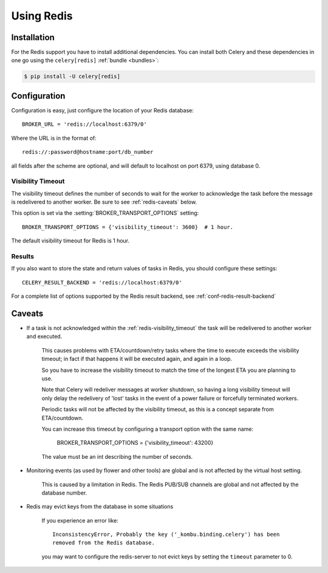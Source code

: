 .. _broker-redis:

=============
 Using Redis
=============

.. _broker-redis-installation:

Installation
============

For the Redis support you have to install additional dependencies.
You can install both Celery and these dependencies in one go using
the ``celery[redis]`` :ref:`bundle <bundles>`:

.. code-block:: bash

    $ pip install -U celery[redis]

.. _broker-redis-configuration:

Configuration
=============

Configuration is easy, just configure the location of
your Redis database::

    BROKER_URL = 'redis://localhost:6379/0'

Where the URL is in the format of::

    redis://:password@hostname:port/db_number

all fields after the scheme are optional, and will default to localhost on port 6379,
using database 0.

.. _redis-visibility_timeout:

Visibility Timeout
------------------

The visibility timeout defines the number of seconds to wait
for the worker to acknowledge the task before the message is redelivered
to another worker.  Be sure to see :ref:`redis-caveats` below.

This option is set via the :setting:`BROKER_TRANSPORT_OPTIONS` setting::

    BROKER_TRANSPORT_OPTIONS = {'visibility_timeout': 3600}  # 1 hour.

The default visibility timeout for Redis is 1 hour.

.. _redis-results-configuration:

Results
-------

If you also want to store the state and return values of tasks in Redis,
you should configure these settings::

    CELERY_RESULT_BACKEND = 'redis://localhost:6379/0'

For a complete list of options supported by the Redis result backend, see
:ref:`conf-redis-result-backend`

.. _redis-caveats:

Caveats
=======

- If a task is not acknowledged within the :ref:`redis-visibility_timeout`
  the task will be redelivered to another worker and executed.

    This causes problems with ETA/countdown/retry tasks where the
    time to execute exceeds the visibility timeout; in fact if that
    happens it will be executed again, and again in a loop.

    So you have to increase the visibility timeout to match
    the time of the longest ETA you are planning to use.

    Note that Celery will redeliver messages at worker shutdown,
    so having a long visibility timeout will only delay the redelivery
    of 'lost' tasks in the event of a power failure or forcefully terminated
    workers.

    Periodic tasks will not be affected by the visibility timeout,
    as this is a concept separate from ETA/countdown.

    You can increase this timeout by configuring a transport option
    with the same name:

        BROKER_TRANSPORT_OPTIONS = {'visibility_timeout': 43200}

    The value must be an int describing the number of seconds.


- Monitoring events (as used by flower and other tools) are global
  and is not affected by the virtual host setting.

    This is caused by a limitation in Redis.  The Redis PUB/SUB channels
    are global and not affected by the database number.

- Redis may evict keys from the database in some situations

    If you experience an error like::

        InconsistencyError, Probably the key ('_kombu.binding.celery') has been
        removed from the Redis database.

    you may want to configure the redis-server to not evict keys by setting
    the ``timeout`` parameter to 0.
